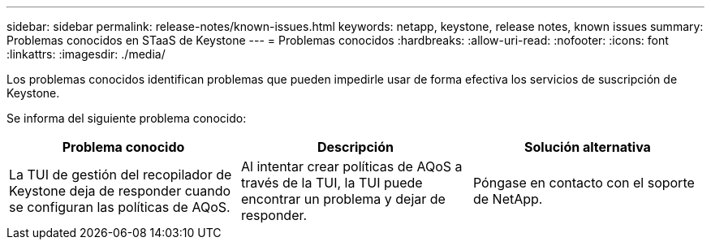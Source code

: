 ---
sidebar: sidebar 
permalink: release-notes/known-issues.html 
keywords: netapp, keystone, release notes, known issues 
summary: Problemas conocidos en STaaS de Keystone 
---
= Problemas conocidos
:hardbreaks:
:allow-uri-read: 
:nofooter: 
:icons: font
:linkattrs: 
:imagesdir: ./media/


[role="lead"]
Los problemas conocidos identifican problemas que pueden impedirle usar de forma efectiva los servicios de suscripción de Keystone.

Se informa del siguiente problema conocido:

[cols="3*"]
|===
| Problema conocido | Descripción | Solución alternativa 


 a| 
La TUI de gestión del recopilador de Keystone deja de responder cuando se configuran las políticas de AQoS.
 a| 
Al intentar crear políticas de AQoS a través de la TUI, la TUI puede encontrar un problema y dejar de responder.
 a| 
Póngase en contacto con el soporte de NetApp.

|===